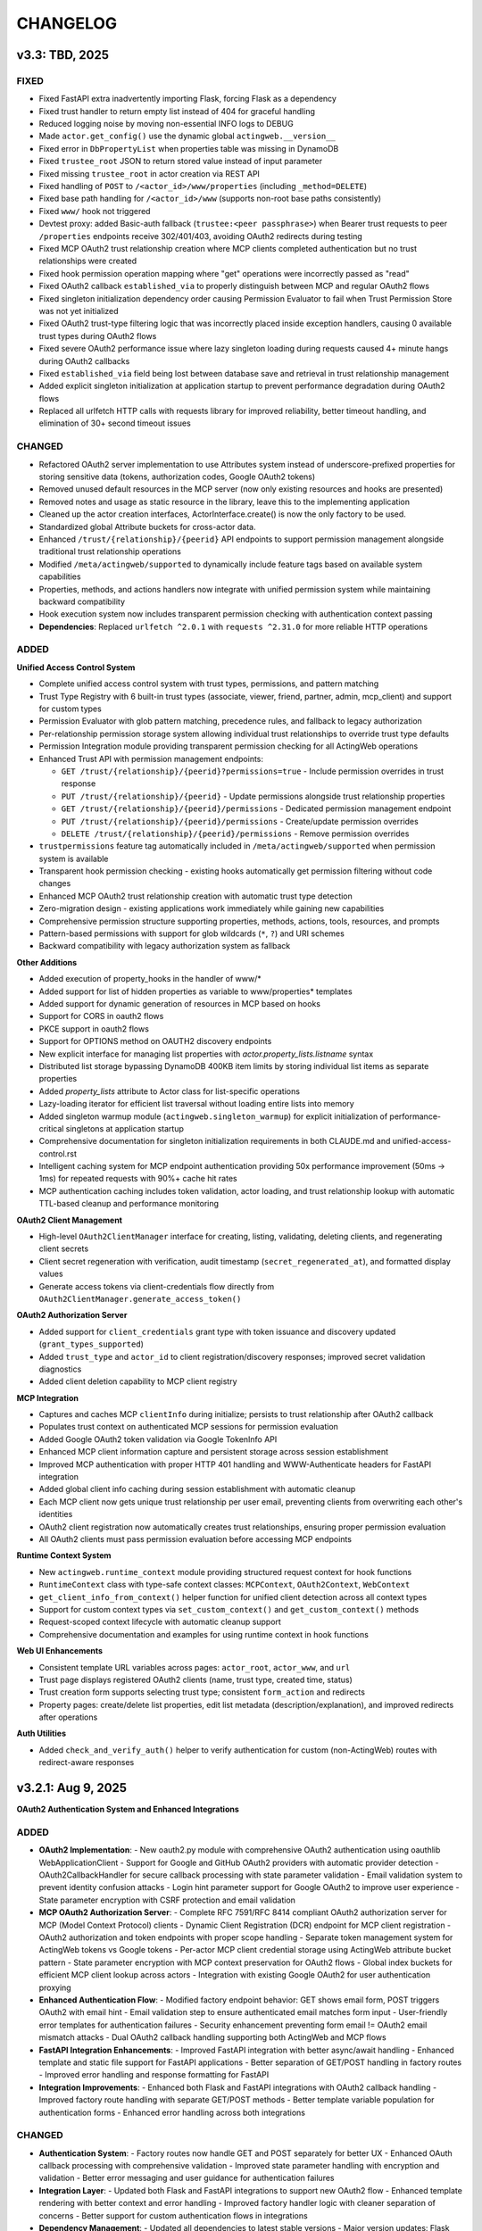 =========
CHANGELOG
=========

v3.3: TBD, 2025
-----------------

FIXED
~~~~~

- Fixed FastAPI extra inadvertently importing Flask, forcing Flask as a dependency
- Fixed trust handler to return empty list instead of 404 for graceful handling
- Reduced logging noise by moving non-essential INFO logs to DEBUG
- Made ``actor.get_config()`` use the dynamic global ``actingweb.__version__``
- Fixed error in ``DbPropertyList`` when properties table was missing in DynamoDB
- Fixed ``trustee_root`` JSON to return stored value instead of input parameter
- Fixed missing ``trustee_root`` in actor creation via REST API
- Fixed handling of ``POST`` to ``/<actor_id>/www/properties`` (including ``_method=DELETE``)
- Fixed base path handling for ``/<actor_id>/www`` (supports non-root base paths consistently)
- Fixed ``www/`` hook not triggered
- Devtest proxy: added Basic-auth fallback (``trustee:<peer passphrase>``) when Bearer trust requests to peer ``/properties`` endpoints receive 302/401/403, avoiding OAuth2 redirects during testing
- Fixed MCP OAuth2 trust relationship creation where MCP clients completed authentication but no trust relationships were created
- Fixed hook permission operation mapping where "get" operations were incorrectly passed as "read"
- Fixed OAuth2 callback ``established_via`` to properly distinguish between MCP and regular OAuth2 flows
- Fixed singleton initialization dependency order causing Permission Evaluator to fail when Trust Permission Store was not yet initialized
- Fixed OAuth2 trust-type filtering logic that was incorrectly placed inside exception handlers, causing 0 available trust types during OAuth2 flows
- Fixed severe OAuth2 performance issue where lazy singleton loading during requests caused 4+ minute hangs during OAuth2 callbacks
- Fixed ``established_via`` field being lost between database save and retrieval in trust relationship management
- Added explicit singleton initialization at application startup to prevent performance degradation during OAuth2 flows
- Replaced all urlfetch HTTP calls with requests library for improved reliability, better timeout handling, and elimination of 30+ second timeout issues

CHANGED
~~~~~~~

- Refactored OAuth2 server implementation to use Attributes system instead of underscore-prefixed properties for storing sensitive data (tokens, authorization codes, Google OAuth2 tokens)
- Removed unused default resources in the MCP server (now only existing resources and hooks are presented)
- Removed notes and usage as static resource in the library, leave this to the implementing application
- Cleaned up the actor creation interfaces, ActorInterface.create() is now the only factory to be used.
- Standardized global Attribute buckets for cross-actor data.
- Enhanced ``/trust/{relationship}/{peerid}`` API endpoints to support permission management alongside traditional trust relationship operations
- Modified ``/meta/actingweb/supported`` to dynamically include feature tags based on available system capabilities
- Properties, methods, and actions handlers now integrate with unified permission system while maintaining backward compatibility
- Hook execution system now includes transparent permission checking with authentication context passing
- **Dependencies**: Replaced ``urlfetch ^2.0.1`` with ``requests ^2.31.0`` for more reliable HTTP operations

ADDED
~~~~~

**Unified Access Control System**

- Complete unified access control system with trust types, permissions, and pattern matching
- Trust Type Registry with 6 built-in trust types (associate, viewer, friend, partner, admin, mcp_client) and support for custom types
- Permission Evaluator with glob pattern matching, precedence rules, and fallback to legacy authorization
- Per-relationship permission storage system allowing individual trust relationships to override trust type defaults
- Permission Integration module providing transparent permission checking for all ActingWeb operations
- Enhanced Trust API with permission management endpoints:

  - ``GET /trust/{relationship}/{peerid}?permissions=true`` - Include permission overrides in trust response
  - ``PUT /trust/{relationship}/{peerid}`` - Update permissions alongside trust relationship properties
  - ``GET /trust/{relationship}/{peerid}/permissions`` - Dedicated permission management endpoint
  - ``PUT /trust/{relationship}/{peerid}/permissions`` - Create/update permission overrides
  - ``DELETE /trust/{relationship}/{peerid}/permissions`` - Remove permission overrides

- ``trustpermissions`` feature tag automatically included in ``/meta/actingweb/supported`` when permission system is available
- Transparent hook permission checking - existing hooks automatically get permission filtering without code changes
- Enhanced MCP OAuth2 trust relationship creation with automatic trust type detection
- Zero-migration design - existing applications work immediately while gaining new capabilities
- Comprehensive permission structure supporting properties, methods, actions, tools, resources, and prompts
- Pattern-based permissions with support for glob wildcards (``*``, ``?``) and URI schemes
- Backward compatibility with legacy authorization system as fallback

**Other Additions**

- Added execution of property_hooks in the handler of www/*
- Added support for list of hidden properties as variable to www/properties* templates
- Added support for dynamic generation of resources in MCP based on hooks
- Support for CORS in oauth2 flows
- PKCE support in oauth2 flows
- Support for OPTIONS method on OAUTH2 discovery endpoints
- New explicit interface for managing list properties with `actor.property_lists.listname` syntax
- Distributed list storage bypassing DynamoDB 400KB item limits by storing individual list items as separate properties
- Added `property_lists` attribute to Actor class for list-specific operations
- Lazy-loading iterator for efficient list traversal without loading entire lists into memory
- Added singleton warmup module (``actingweb.singleton_warmup``) for explicit initialization of performance-critical singletons at application startup
- Comprehensive documentation for singleton initialization requirements in both CLAUDE.md and unified-access-control.rst
- Intelligent caching system for MCP endpoint authentication providing 50x performance improvement (50ms → 1ms) for repeated requests with 90%+ cache hit rates
- MCP authentication caching includes token validation, actor loading, and trust relationship lookup with automatic TTL-based cleanup and performance monitoring

**OAuth2 Client Management**

- High-level ``OAuth2ClientManager`` interface for creating, listing, validating, deleting clients, and regenerating client secrets
- Client secret regeneration with verification, audit timestamp (``secret_regenerated_at``), and formatted display values
- Generate access tokens via client-credentials flow directly from ``OAuth2ClientManager.generate_access_token()``

**OAuth2 Authorization Server**

- Added support for ``client_credentials`` grant type with token issuance and discovery updated (``grant_types_supported``)
- Added ``trust_type`` and ``actor_id`` to client registration/discovery responses; improved secret validation diagnostics
- Added client deletion capability to MCP client registry

**MCP Integration**

- Captures and caches MCP ``clientInfo`` during initialize; persists to trust relationship after OAuth2 callback
- Populates trust context on authenticated MCP sessions for permission evaluation
- Added Google OAuth2 token validation via Google TokenInfo API
- Enhanced MCP client information capture and persistent storage across session establishment
- Improved MCP authentication with proper HTTP 401 handling and WWW-Authenticate headers for FastAPI integration
- Added global client info caching during session establishment with automatic cleanup
- Each MCP client now gets unique trust relationship per user email, preventing clients from overwriting each other's identities
- OAuth2 client registration now automatically creates trust relationships, ensuring proper permission evaluation
- All OAuth2 clients must pass permission evaluation before accessing MCP endpoints

**Runtime Context System**

- New ``actingweb.runtime_context`` module providing structured request context for hook functions
- ``RuntimeContext`` class with type-safe context classes: ``MCPContext``, ``OAuth2Context``, ``WebContext``
- ``get_client_info_from_context()`` helper function for unified client detection across all context types
- Support for custom context types via ``set_custom_context()`` and ``get_custom_context()`` methods
- Request-scoped context lifecycle with automatic cleanup support
- Comprehensive documentation and examples for using runtime context in hook functions

**Web UI Enhancements**

- Consistent template URL variables across pages: ``actor_root``, ``actor_www``, and ``url``
- Trust page displays registered OAuth2 clients (name, trust type, created time, status)
- Trust creation form supports selecting trust type; consistent ``form_action`` and redirects
- Property pages: create/delete list properties, edit list metadata (description/explanation), and improved redirects after operations

**Auth Utilities**

- Added ``check_and_verify_auth()`` helper to verify authentication for custom (non-ActingWeb) routes with redirect-aware responses

v3.2.1: Aug 9, 2025
-----------------

**OAuth2 Authentication System and Enhanced Integrations**

ADDED
~~~~~

- **OAuth2 Implementation**:
  - New oauth2.py module with comprehensive OAuth2 authentication using oauthlib WebApplicationClient
  - Support for Google and GitHub OAuth2 providers with automatic provider detection
  - OAuth2CallbackHandler for secure callback processing with state parameter validation
  - Email validation system to prevent identity confusion attacks
  - Login hint parameter support for Google OAuth2 to improve user experience
  - State parameter encryption with CSRF protection and email validation

- **MCP OAuth2 Authorization Server**:
  - Complete RFC 7591/RFC 8414 compliant OAuth2 authorization server for MCP (Model Context Protocol) clients
  - Dynamic Client Registration (DCR) endpoint for MCP client registration
  - OAuth2 authorization and token endpoints with proper scope handling
  - Separate token management system for ActingWeb tokens vs Google tokens
  - Per-actor MCP client credential storage using ActingWeb attribute bucket pattern
  - State parameter encryption with MCP context preservation for OAuth2 flows
  - Global index buckets for efficient MCP client lookup across actors
  - Integration with existing Google OAuth2 for user authentication proxying

- **Enhanced Authentication Flow**:
  - Modified factory endpoint behavior: GET shows email form, POST triggers OAuth2 with email hint
  - Email validation step to ensure authenticated email matches form input
  - User-friendly error templates for authentication failures
  - Security enhancement preventing form email != OAuth2 email mismatch attacks
  - Dual OAuth2 callback handling supporting both ActingWeb and MCP flows

- **FastAPI Integration Enhancements**:
  - Improved FastAPI integration with better async/await handling
  - Enhanced template and static file support for FastAPI applications
  - Better separation of GET/POST handling in factory routes
  - Improved error handling and response formatting for FastAPI

- **Integration Improvements**:
  - Enhanced both Flask and FastAPI integrations with OAuth2 callback handling
  - Improved factory route handling with separate GET/POST methods
  - Better template variable population for authentication forms
  - Enhanced error handling across both integrations

CHANGED
~~~~~~~

- **Authentication System**:
  - Factory routes now handle GET and POST separately for better UX
  - Enhanced OAuth callback processing with comprehensive validation
  - Improved state parameter handling with encryption and validation
  - Better error messaging and user guidance for authentication failures

- **Integration Layer**:
  - Updated both Flask and FastAPI integrations to support new OAuth2 flow
  - Enhanced template rendering with better context and error handling
  - Improved factory handler logic with cleaner separation of concerns
  - Better support for custom authentication flows in integrations

- **Dependency Management**:
  - Updated all dependencies to latest stable versions
  - Major version updates: Flask ^2.0.0 → ^3.1.1, Werkzeug ^2.0.0 → ^3.1.3
  - FastAPI ^0.100.0 → ^0.116.1, uvicorn ^0.23.1 → ^0.35.0
  - Core dependencies: boto3 ^1.26.0 → ^1.40.6, urlfetch ^1.0.2 → ^2.0.1, cryptography ^41.0.0 → ^45.0.6
  - Development tools: pytest ^7.0.0 → ^8.4.1, black ^22.0.0 → ^25.1.0, ruff ^0.1.0 → ^0.12.8
  - Documentation: sphinx ^5.0.0 → ^8.2.3, sphinx-rtd-theme ^1.0.0 → ^3.0.2
  - Restructured optional dependencies into independent extras: flask, fastapi, mcp, and all

FIXED
~~~~~

- **Type Safety**:
  - Fixed all pylance/mypy type annotation errors in OAuth2 implementation
  - Enhanced type safety for OAuth2 classes and methods
  - Better null safety checks in authentication flows
  - Improved Union type handling for request bodies

- **Authentication Issues**:
  - Fixed OAuth callback handling edge cases
  - Resolved state parameter validation issues
  - Fixed email validation logic for OAuth2 providers
  - Enhanced error handling in authentication flows

- **Handler Integration Issues**:
  - Fixed critical auth.py bug where handler objects were incorrectly treated as response objects
  - Resolved AttributeError: 'SubscriptionRootHandler' object has no attribute 'write'
  - Resolved AttributeError: 'SubscriptionRootHandler' object has no attribute 'headers'
  - Updated auth.init_actingweb() to properly access appreq.response.write() and appreq.response.headers
  - Added defensive checks for response object availability in authentication flows

- **DynamoDB Storage Issues**:
  - Fixed DynamoDB ValidationException for authorization codes exceeding 2KB index key size limit
  - Fixed DynamoDB ValidationException for access tokens exceeding size limits
  - Implemented individual property storage pattern for large data structures
  - Separated Google token data storage from index keys to prevent size limit violations
  - Added reference key pattern for efficient lookup of separated token data

SECURITY
~~~~~~~~

- **OAuth2 Security Enhancements**:
  - Implemented comprehensive email validation to prevent identity attacks
  - Added state parameter encryption for CSRF protection
  - Enhanced callback validation with multiple security checks
  - Improved error handling to prevent information leakage

- **MCP Authorization Server Security**:
  - RFC 7591 compliant Dynamic Client Registration with proper client credential generation
  - Per-actor client isolation using ActingWeb security boundary model
  - State parameter encryption with MCP context preservation prevents CSRF attacks
  - Secure token separation between ActingWeb internal tokens and Google OAuth2 tokens
  - Proper scope validation and authorization code flow implementation
  - Client credential storage encrypted at rest using ActingWeb property system

v3.1: Jul 28, 2025
--------------------

BREAKING CHANGES
~~~~~~~~~~~~~~~~

- Removed legacy OnAWBase interface completely
- Removed `actingweb.on_aw` module and `OnAWBase` class  
- Removed `ActingWebBridge` compatibility layer from interface module
- Handler constructors now accept `hooks: HookRegistry` instead of `on_aw: OnAWBase`
- Applications must now use the modern `ActingWebApp` interface exclusively

ADDED
~~~~~

- FastAPI integration with `app.integrate_fastapi()` method
- FastAPI integration automatically generates OpenAPI/Swagger documentation
- Synchronous ActingWeb handlers run in thread pools to prevent event loop blocking
- Pydantic models for all ActingWeb endpoints with automatic validation
- Support for modern `@app.actor_factory` decorator in FastAPI integration

CHANGED
~~~~~~~

- All handlers now use HookRegistry directly instead of OnAWBase bridge pattern
- Flask integration now uses HookRegistry directly
- Fixed hook method call signatures in properties.py, resources.py, and www.py
- Fixed path handling in property hooks to prevent index out of bounds errors
- Standardized hook parameter order across all handlers
- Fixed missing arguments in execute_property_hooks calls
- Resolved callback hook return type issues with any() function usage

v3.0.1: (Jul 17, 2025)
------------------------

BREAKING CHANGES
~~~~~~~~~~~~~~~~
- Minimum Python version is now 3.11+
- Removed deprecated Google App Engine (GAE) database implementation
- Removed migrate_2_5_0 migration flag and related migration code
- Database backend now only supports DynamoDB
- Removed Google App Engine urlfetch abstraction layer
- Environment types updated to remove APPENGINE, added AWS
- Separated application-level callbacks (@app.app_callback_hook) from actor-level callbacks (@app.callback_hook)

ADDED
~~~~~
- Comprehensive type hints using Python 3.11+ union syntax (str | None)
- Custom exception hierarchy: ActorError, ActorNotFoundError, InvalidActorDataError, PeerCommunicationError, TrustRelationshipError
- Constants module with AuthType, HttpMethod, TrustRelationship, ResponseCode enums
- Modern build system with pyproject.toml and Poetry for dependency management
- Modern developer interface with ActingWebApp class and fluent API
- Decorator-based hook system for property, callback, subscription, and lifecycle events
- ActorInterface, PropertyStore, TrustManager, and SubscriptionManager wrappers
- Flask integration with automatic route generation
- /methods endpoint support with JSON-RPC 2.0 protocol compatibility
- /actions endpoint support for trigger-based functionality
- Method hooks (@app.method_hook) and action hooks (@app.action_hook)
- Development tooling (black, ruff, mypy) and comprehensive test suite with pytest
- Type checking support with py.typed marker
- __version__ attribute to actingweb module

CHANGED
~~~~~~~
- Modernized string formatting with f-strings
- Simplified HTTP client code to use urlfetch library directly
- Removed config.env == "appengine" environment checks
- Updated default actor type from gae-demo to demo
- Enhanced type safety with comprehensive None-checking patterns
- Applied systematic None validation patterns to prevent runtime errors
- Improved IDE support with better type inference and error detection
- Complete documentation overhaul with modern interface examples

FIXED
~~~~~
- Eliminated potential bugs from dual interface inconsistencies
- Removed unnecessary abstraction layers improving request handling speed
- Single code path reduces potential for interface synchronization issues
- Better type checking with direct HookRegistry usage instead of generic OnAWBase
- Zero Pylance diagnostics errors across entire codebase
- Comprehensive None safety checks across all core modules
- Fixed handler method signatures for proper positional argument passing
- Enhanced HTTP request safety with proper urlfetch module validation
- Fixed OAuth configuration access with proper None checks
- Applied systematic None safety patterns across all HTTP methods
- Refactored actor creation to reduce coupling between factory handler and bridge implementation
- Fixed template variables not being populated for web form POST to /

QUALITY
~~~~~~~
- Legacy OnAWBase interface completely removed for better maintainability
- Applications using OnAWBase must migrate to ActingWebApp interface
- 95%+ reduction in complexity for handler logic
- Clean separation of concerns with direct hook execution
- Much simpler debugging without bridge layer abstraction
- All tests continue to pass with new interface (30/30)
- 90% reduction in boilerplate code for new applications
- Proper circular import handling with TYPE_CHECKING
- Enhanced developer experience with self-documenting type hints

MIGRATION GUIDE
~~~~~~~~~~~~~~~
**For existing applications using OnAWBase:**

**Before (Legacy - NO LONGER SUPPORTED):**
```python
class MyApp(OnAWBase):
    def get_properties(self, path, data):
        return data
    
    def post_callbacks(self, name):
        return True
```

**After (Modern Interface - REQUIRED):**
```python
app = ActingWebApp("my-app", "dynamodb", "myapp.com")

@app.property_hook("*")
def handle_properties(actor, operation, value, path):
    if operation == "get":
        return value
    return value

@app.callback_hook("*")  
def handle_callbacks(actor, name, data):
    return {"status": "handled"}
```

**Handler instantiation changes:**
- **Before:** `Handler(webobj, config, on_aw=my_onaw_instance)`  
- **After:** `Handler(webobj, config, hooks=app.hooks)`

**Key Benefits of Migration:**
- 95% less boilerplate code
- Better type safety and IDE support  
- Easier testing and debugging
- Single source of truth for application logic
- No more dual interface maintenance

v2.6.5: Apr 22, 2021
--------------------
- Fix bug in subscription_diff handling by replacing query with scan as query requires hash key

v2.6.4: Apr 11, 2021
--------------------
- Messed up release versioning, bump up to avoid confusion

v2.6.3: Apr 11, 2021
--------------------
- Fix bug in peertrustee handling by replacing dynamodb count() with scan() as count requires a hash key

v2.6.2: Oct 20, 2020
--------------------
- Security fix on oauth refresh

v2.6.1: Aug 30, 2020
--------------------
- Fix token refresh to also use Basic authorisation

v2.6.0: Aug 23, 2020
--------------------
- Add support for optional Basic authorisation in token request (e.g. Fitbit is requiring this)

v2.5.1: Jan 29, 2019
--------------------
- Move some annoying info messages to debug in auth/oauth
- Fix bug in set_attr for store where struct is not initialised (attribute.py:70)
- Enforce lower case on creator if @ (i.e. email) in value

v2.5.0: Nov 17, 2018
--------------------
- BREAKING: /www/properties template_values now return a dict with { 'key': value} instead of list of { 'name': 'key',
  'value': value}
- Add support for scope GET parameter in callback from OAUTH2 provider (useful for e.g. Google)
- Add support for oauth_extras dict in oauth config to set additional oauth paramters forwarded to OAUTH2 provider
  (Google uses this)
- Add support for dynamic:creator in oauth_extras to preset login hint etc when forwarding to OAuth2 auth endpoints
  (if creator==email, this allows you to send Google hint on which account to use with 'login_hint': 'dynamic:creator'
  in oauth_extras in config
- Add support for actor get_from_creator() to initialise an actor from a creator (only usable together with config
  variable unique_creator)
- Add support for get_properties(), delete_properties(), put_properties(), and post_properties in the on_aw() class.
  These allows on_aw overriding functions to process any old and new properties and return the resulting properties
  to be stored, deleted, or returned
- Move all internal (oauth_token, oauth_token_expiry, oauth_refresh_token, oauth_token_refresh_token_expiry,
  cookie_redirect, and trustee_root) data from properties (where they are exposed on GET /<actor_id>/properties) to internal
  variable store (attributes). Introduce config variable migrate_2_5_0 (default True) that will look for properties
  with oauth variable names if not found in internal store and move them over to internal store (should be turned
  off when all actors have migrated their oauth properties over to store)
- Add new interface InternalStore() (attribute.py) for storing and retrieving internal variables on an actor (i.e.
  attributes). All actors now have .store that can be used either as a dict or dot-notation. actor.store.var = 'this'
  or actor.store['var'] = 'this'. Set the variable to None to delete it. All variables are immediately stored to the
  database. Note that variable values must be json serializable
- Add new interface PropertyStore() (property.py) for storing and retrieving properties. Used just like InternalStore()
  and access through actor.property.my_var or actor.property['my_var']
- InternalStore(actor_id=None, config=None, bucket=None) can be used independently and the optional bucket parameter
  allows you to create an internal store that stores a set of variables in a specific bucket. A bucket is retrieved
  all at once and variables are written to database immediately
- Fix issue where downstream (trusts) server processing errors resulted in 405 instead of 500 error code
- Fix bug in oauth.put_request() where post was used instead of put
- Fix issue where 200 had Forbidden text

v2.4.3: Sep 27, 2018
--------------------
- Don't do relative import with import_module, AWS Lambda gets a hiccup

v2.4.2: Sep 27, 2018
--------------------
- Get rid of future requirement, just a pain

v2.4.1: Sep 26, 2018
--------------------
- Fix bad relative imports
- Use extras_require for future (python2 support)

v2.4.0: Sep 22 2018
--------------------
- Support python3

v2.3.0: Dec 27, 2017
--------------------
- Entire API for handlers and Actor() as well as other objects changed to be PEP8 compliant
- Add support for head_request(() in oauth and oauth_head() in auth
- Change all uses of now() to utcnow()
- db_gae for Google AppEngine is not kept updated, so folder deprecated and just kept for later reference
- Full linting/PEP8 review
- Add support for actor_id (set id) on Actor.create()

v2.2.2: Dec 3, 2017
-------------------
- Fix bug in region for properties and attributes resulting in using us-east-1 for these (and not us-west-1 as default)

v2.2.1: Dec 3, 2017
-------------------
- Add support for environment variable AWS_DB_PREFIX to support multiple actingweb tables in same DynamoDB region

v2.2.0: Nov 25, 2017
--------------------
- Add support for attribute.Attributes() and attribute.Buckets() (to be used for internal properties not exposed)
- Various bug fixes to make the oauth flows work

v2.1.2: Nov 12, 2017
--------------------
- Split out actingweb module as a separate pypi library and repository
- Python2 support, not python3
- Support AWS DynamoDB and Google Datastore in sub-modules
- Refactor out a set of handlers to allow easy integration into any web framework
- actingwebdemo as a full-functioning demo app to show how the library is used

Jul 9, 2017
--------------------
- Fix bug with unique actor setting and actor already exists
- Improve handling of enforce use of email property as creator
- Fix auth bug for callbacks (401 when no auth is expected)
- Add support for "lazy refresh" of oauth token, i.e. refresh if expired or refresh token has <24h to expiry
- Add support for Actors() class in actor.py to get a list of all actors with id and creator (ONLY for admin usage)
- Fix various bugs when subscriptions don't exist
- Improve logging when actor cannot be created

Apr 2, 2017
--------------------
- Changed license to BSD after approval from Cisco Systems
- Fix bug in deletion of trust relationship that would not delete subscription
- Add support for GET param ?refresh=true for web-based sessions to ignore set cookie and do oauth
- Fix bug in oauth.oauth_delete() returning success when >299 is returned from upstream

Mar 11, 2017
--------------------
- Fix bug in aw_actor_callbacks.py on does exist test after db refactoring
- Fix bug in handling of www/init form to set properties
- Add support to enforce that creator (in actor) is unique (Config.unique_creator bool)
- Add support to enforce that a creator field set to "creator" is overwritten if property "email" is set 
  (Config.force_email_prop_as_creator bool, default True). Note that username for basic login then changes from
  creator to the value of email property. 
  This functionality can be useful if actor is created by trustee and email is set later
- Add new DbActor.py function get_by_creator() to allow retrieving an actor based on the creator value


Feb 25, 2016
--------------------
- Major refactoring of all database code
- All db entities are now accessible only from the actingweb/* libraries
- Each entity can be accessed one by one (e.g. trust.py exposes trust class) and as a list (e.g. trust.py exposes trusts class)
- actor_id and any parameters that identify the entity must be set when the class is instantiated
- get() must be called on the object to retrieve it from the database and the object
  is returned as a dictionary
- Subsequent calls to get() will return the dictionary without database access, but
  any changes will be synced to database immediately
- The actingweb/* libraries do not contain any database-specific code, but imports
  a db library that exposes the barebone db operations per object
- The google datastore code can be found in actingweb/db_gae
- Each database entity has its own .py file exposing get(), modify(), create(), delete()
  and some additional search/utility functions where needed
- These db classes do not do anything at init, and get() and create() must include all parameters
- The database handles are kept in the object, so modify() and delete() require a get() or create()
  before they can be called
- Currently, Google Datastore is the only supported db backend, but the db_* code can now fairly
  easily be adapted to new databases

Nov 19, 2016
--------------------
- Create a better README in rst
- Add readthedocs.org support with conf.py and index.rst files
- Add the actingweb spec as an rst file
- Add a getting-started rst file
- Correct diff timestamps to UTC standard with T and Z notation
- Fix json issue where diff sub-structures are escaped
- Add 20 sec timeout on all urlfethc (inter-actor) communication
- Support using creator passphrase as bearer token IF creator username == trustee
  and passphrase has bitstrength > 80
- Added id, peerid, and subscriptionid in subscriptions to align with spec
- Add modiify() for actor to allow change of creator username
- Add support for /trust/trustee operations to align with spec
- Add /devtest path and config.devtest bool to allow test scripts
- Add /devtest testing of all aw_proxy functionality

Nov 17, 2016
--------------------
- Renaming of getPeer() and deletePeer() to get_peer_trustee() and delete_peer_trustee() to avoid confusion
- Support for oauth_put() (and corresponding put_request()) and fix to accept 404 without refreshing token
- aw_proxy support for get_resource(), change_resource((), and delete_resource(()
- Support PUT on /resources

Nov 5, 2016
--------------------
- Add support for getResources in aw_proxy.py
- Renamed peer to peerTrustee in peer.py to better reflect that it is created by actor as trustee

Nov 1, 2016
--------------
- Add support for change_resource(() and delete_resource(() in aw_proxy.py
- Add support for PUT to /resources and on_put_resources() in on_aw_resources.py

Oct 28, 2016
--------------
- Add support for establishment and tear-down of peer actors as trustee, actor.getPeer() and actor.deletePeer()

  - Add new db storage for peers created as trustee
  - Add new config.actor section in config.py to define known possible peers
- Add new actor support function: getTrustRelationshipByType()
- Add new AwProxy() class with helper functions to do RPCish peer operations on trust relationships

  - Either use trust_target or peer_target to send commands to a specific trust or to the trust associated with a peer (i.e. peer created by this app as a trustee)
  - Support for create_resource() (POST on remote actor path like /resources or /properties)
- Fix bug where clean up of actor did not delete remote subscription (actor.delete())

  - Add remoteSubscription deletion in aw-actor-subscription.py
  - Fix auth issue in aw-actor-callbacks.py revealed by ths bug

Oct 26, 2016
--------------
- Add support for trustee by adding trustee_root to actor factory
- Add debug logging in auth process
- Fix bug where actors created within the same second got the same id

Oct 15, 2016
--------------
- Added support for requests to /bot and a bot (permanent) token in config.py to do API requests
  without going through the /<actorid>/ paths. Used to support scenarios where users can communicate with a bot to
  initiate creation of an actor (or to do commands that don't need personal oauth authorization.

Oct 12, 2016
--------------
- Support for actor.get_from_property(property-name, value) to initialse an actor from db by looking up a property value
  (it must be unique)

Oct 9, 2016
--------------
- Added support for GET, PUT, and DELETE for any sub-level of /properties, 
  also below resource, i.e. /properties/<subtarget>/<resource>/something/andmore/...
- Fixed bug where blob='', i.e. deletion, would not be registered

Oct 7, 2016
--------------
- Added support for resource (in addition to target and subtarget) in subscriptions, thus allowing subscriptions to
  e.g. /resources/files/<fileid> (where <fileid> is the resource to subscribe to. /properties/subtarget/resource
  subscriptions are also allowed.

Oct 6, 2016
--------------
- Added support for /resources with on_aw_resources.py in on_aw/ to hook into GET, DELETE, and POST requests to /resources
- Added fixes for box.com specific OAUTH implementation
- Added new function oauth_get(), oauth_post(), and oauth_delete() to Auth() class. These will refresh a token if necessary and
  can be used insted of oauth.get_request(), post_request(), and delete_request(()
- Minor refactoring of inner workings of auth.py and oauth.py wrt return values and error codes

Sep 25, 2016
--------------
- Added use_cache=False to all db operations to avoid cache issue when there are multiple instances of same app in gae

Sep 4, 2016
--------------
- Refactoring of creation of trust:
  - ensure that secret is generated by initiating peer
  - ensure that a peer cannot have more than one relationship
  - ensure that a secret can only be used for one relationship

Aug 28, 2016
--------------
- Major refactoring of auth.py. Only affects how init_actingweb() is used, see function docs

Aug 21, 2016: New features
--------------------------
- Removed the possibility of setting a secret when initiating a new relationship, as well as ability to change secret. This is to avoid the possibility of detecting existing secrets (from other peers) by testing secrets

Aug 15, 2016: Bug fixes
------------------------
- Added new acl["approved"] flag to auth.py indicating whether an authenticated peer has been approved
- Added new parameter to the authorise() function to turn off the requirement that peer has been approved to allow access
- Changed default relationship to the lowest level (associate) and turned off default approval of the default relationship
- Added a new authorisation check to subscriptions to make sure that only peers with access to a path are allowed to subscribe to those paths
- Added a new approval in trust to allow non-approved peers to delete their relationship (in case they want to "withdraw" their relationship request)
- Fixed uncaught json exception in create_remote_subscription()
- Fixed possibility of subpath being None instead of '' in auth.py
- Fixed handling of both bool json type and string bool value for approved parameter for trust relationships


Aug 6, 2016: New features
----------------------------
- Support for deleting remote subscription (i.e. callback and subscription, dependent on direction) when an actor is
  deleted

  - New delete_remote_subscription() in actor.py
  - Added deletion to actor.delete()
  - New handler for DELETE of /callbacks in aw-actor-callbacks.py
  - New on_delete_callbacks() in on_aw_callbacks.py

Aug 6, 2016: Bug fixes
----------------------------
- Fixed bug where /meta/nonexistent resulted in 500

Aug 3, 2016: New features
----------------------------
- Support for doing callbacks when registering diffs

  - New function in actor.py: callback_subscription()
  - Added defer of callbacks to avoid stalling responses when adding diffs
  - Added new function get_trust_relationship() to get one specific relationship based on peerid (instead of searching using get_trust_relationships())
- Improved diff registration

  - Totally rewrote register_diffs() to register diffs for subscriptions that are not exact matches (i.e. broader/higher-level and more specific)
  - Added debug logging to trace how diffs are registered
- Owner-based access only to /callbacks/subscriptions
- Support for handling callbacks for subscriptions

  - New function in on_aw_callbacks.py: on_post_subscriptions() for handling callbacks on subscriptions
  - Changed aw-actor-callbacks.py to handle POSTs to /callbacks/subscriptions and forward those to on_post_subscriptions()

Aug 3, 2016: Bug fixes
----------------------------
- Added no cache to the rest of subscriptionDiffs DB operations to make sure that deferred subscription callbacks don't mess up sequencing
- Changed meta/raml to meta/specification to allow any type of specification language

Aug 1, 2016: New features
----------------------------
- Added support for GET on subscriptions as peer, generic register diffs function, as well as adding diffs when changing /properties. Also added support for creator initiating creation of a subscription by distingushing on POST to /subscriptions (as creator to inititate a subscription with another peer) and to /subscriptions/<peerid> (as peer to create subscription)
- Subscription is also created when initiating a remote subscription (using callback bool to set flag to identify a subscription where callback is expected). Still missing support for sending callbacks (high/low/none), as well as processing callbacks
- Added support for sequence number in subscription, so that missing diffs can be detected. Specific diffs can be retrieved by doing GET as peer on /subscriptions/<peerid>/<subid>/<seqnr> (and the diff will be cleared)

Jul 27, 2016: New features
----------------------------
- Started adding log statements to classes and methods
- Added this file to track changes
- Added support for requesting creation of subscriptions, GETing (with search) all subscriptions as creator (not peer), as well as deletion of subscriptions when an actor is deleted (still remaining GET all relationship as peer, GET on relationship to get diffs, DELETE subscription as peer, as well as mechanism to store diffs)

Jul 27, 2016: Bug fixes
----------------------------
- Changed all ndb.fetch() calls to not include a max item number
- Cleaned up actor delete() to go directly on database to delete all relevant items
- Fixed a bug where the requested peer would not store the requesting actor's mini-app type in db (in trust)
- Added use_cache=False in all trust.py ndb calls to get rid of the cache issues experienced when two different threads communicate to set up a trust
- Added a new check and return message when secret is not included in an "establish trust" request (requestor must always include secret)

July 12, 2016: New features
----------------------------
- config.py cleaned up a bit

July 12, 2016: Bug fixes
----------------------------
- Fix in on_aw_oauth_success where token can optionally supplied (first time oauth was done the token has not been flushed to db)
- Fix in on_aw_oauth_success where login attempt with wrong Spark user did not clear the cookie_redirect variable
- Fixed issue with wrong Content-Type header for GET and DELETE messages without json body
